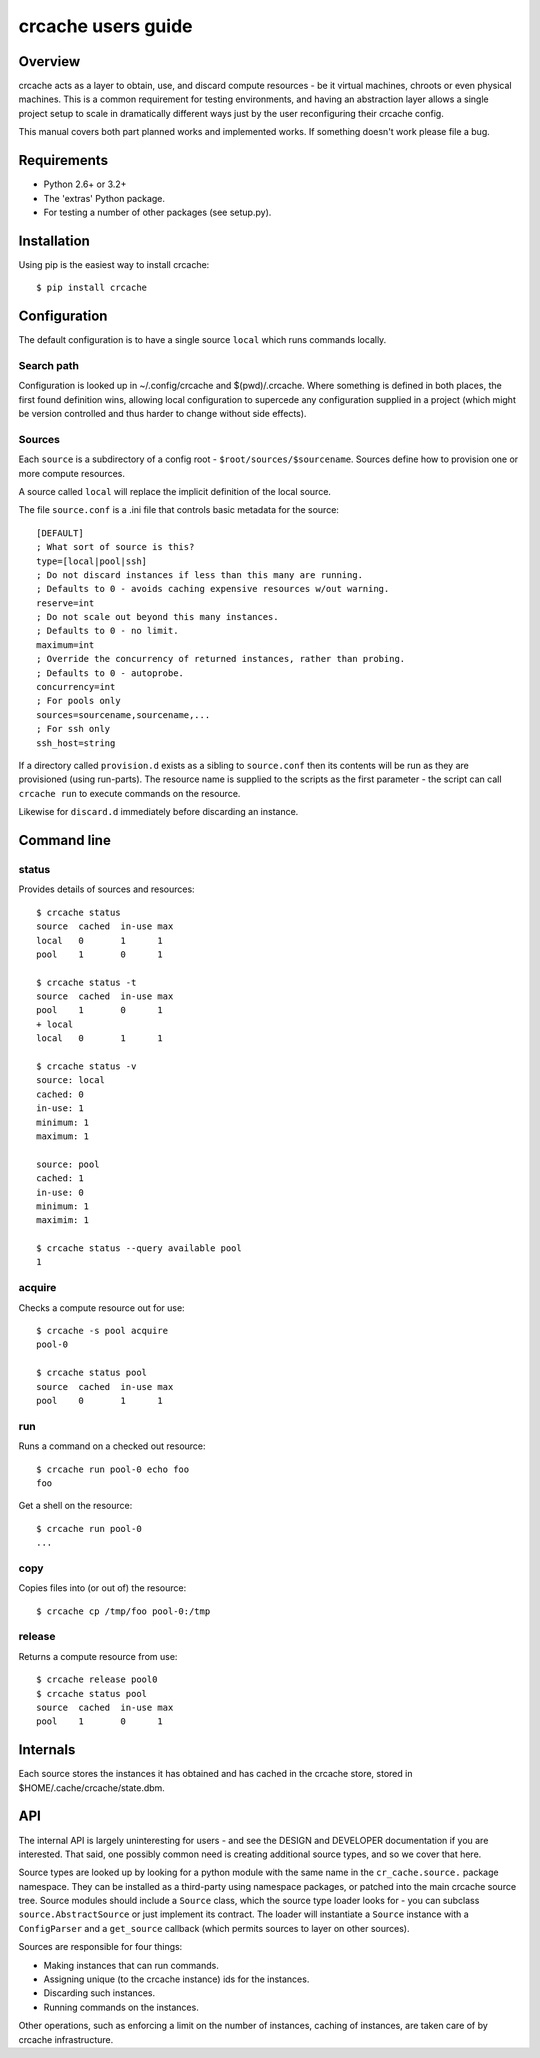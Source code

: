 crcache users guide
+++++++++++++++++++

Overview
========

crcache acts as a layer to obtain, use, and discard compute resources - be it
virtual machines, chroots or even physical machines. This is a common
requirement for testing environments, and having an abstraction layer allows
a single project setup to scale in dramatically different ways just by the
user reconfiguring their crcache config.

This manual covers both part planned works and implemented works. If something
doesn't work please file a bug.

Requirements
============

* Python 2.6+ or 3.2+

* The 'extras' Python package.

* For testing a number of other packages (see setup.py).

Installation
============

Using pip is the easiest way to install crcache::

    $ pip install crcache

Configuration
=============

The default configuration is to have a single source ``local`` which runs
commands locally.

Search path
-----------

Configuration is looked up in ~/.config/crcache and $(pwd)/.crcache. Where
something is defined in both places, the first found definition wins, allowing
local configuration to supercede any configuration supplied in a project (which
might be version controlled and thus harder to change without side effects).

Sources
-------

Each ``source`` is a subdirectory of a config root -
``$root/sources/$sourcename``. Sources define how to provision one or more
compute resources.

A source called ``local`` will replace the implicit definition of the local
source.

The file ``source.conf`` is a .ini file that controls basic metadata for the
source::

    [DEFAULT]
    ; What sort of source is this?
    type=[local|pool|ssh]
    ; Do not discard instances if less than this many are running.
    ; Defaults to 0 - avoids caching expensive resources w/out warning.
    reserve=int
    ; Do not scale out beyond this many instances.
    ; Defaults to 0 - no limit.
    maximum=int
    ; Override the concurrency of returned instances, rather than probing.
    ; Defaults to 0 - autoprobe.
    concurrency=int
    ; For pools only
    sources=sourcename,sourcename,...
    ; For ssh only
    ssh_host=string

If a directory called ``provision.d`` exists as a sibling to ``source.conf`` then
its contents will be run as they are provisioned (using run-parts). The resource
name is supplied to the scripts as the first parameter - the script can call
``crcache run`` to execute commands on the resource.

Likewise for ``discard.d`` immediately before discarding an instance.

Command line
============

status
------

Provides details of sources and resources::

    $ crcache status
    source  cached  in-use max
    local   0       1      1
    pool    1       0      1

    $ crcache status -t
    source  cached  in-use max
    pool    1       0      1
    + local 
    local   0       1      1

    $ crcache status -v
    source: local
    cached: 0
    in-use: 1
    minimum: 1
    maximum: 1

    source: pool
    cached: 1
    in-use: 0
    minimum: 1
    maximim: 1

    $ crcache status --query available pool
    1

acquire
-------

Checks a compute resource out for use::

    $ crcache -s pool acquire
    pool-0

    $ crcache status pool
    source  cached  in-use max
    pool    0       1      1

run
---

Runs a command on a checked out resource::

    $ crcache run pool-0 echo foo
    foo

Get a shell on the resource::

    $ crcache run pool-0
    ...

copy
----

Copies files into (or out of) the resource::

    $ crcache cp /tmp/foo pool-0:/tmp

release
-------

Returns a compute resource from use::

    $ crcache release pool0
    $ crcache status pool
    source  cached  in-use max
    pool    1       0      1

Internals
=========

Each source stores the instances it has obtained and has cached in the crcache
store, stored in $HOME/.cache/crcache/state.dbm.

API
===

The internal API is largely uninteresting for users - and see the DESIGN and
DEVELOPER documentation if you are interested. That said, one possibly common
need is creating additional source types, and so we cover that here.

Source types are looked up by looking for a python module with the same name
in the ``cr_cache.source.`` package namespace. They can be installed as a
third-party using namespace packages, or patched into the main crcache
source tree. Source modules should include a ``Source`` class, which the
source type loader looks for - you can subclass ``source.AbstractSource``
or just implement its contract. The loader will instantiate a ``Source``
instance with a ``ConfigParser`` and a ``get_source`` callback (which permits
sources to layer on other sources).

Sources are responsible for four things:

* Making instances that can run commands.

* Assigning unique (to the crcache instance) ids for the instances.

* Discarding such instances.

* Running commands on the instances.

Other operations, such as enforcing a limit on the number of instances, caching
of instances, are taken care of by crcache infrastructure.
